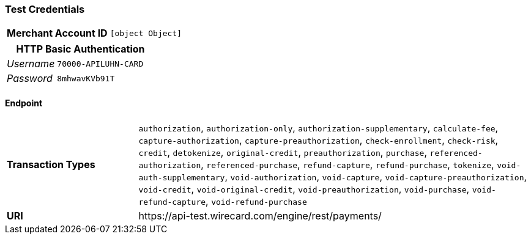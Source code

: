 === Test Credentials
[cols="1v,2"]
|===
h| Merchant Account ID | `[object Object]`
|===

[cols="1v,2"]
|===
2+|HTTP Basic Authentication

e| Username | `70000-APILUHN-CARD`
e| Password | `8mhwavKVb91T`
|===

==== Endpoint

[cols="1v,3"]
|===
s| Transaction Types | `authorization`, `authorization-only`, `authorization-supplementary`, `calculate-fee`, `capture-authorization`, `capture-preauthorization`, `check-enrollment`, `check-risk`, `credit`, `detokenize`, `original-credit`, `preauthorization`, `purchase`, `referenced-authorization`, `referenced-purchase`, `refund-capture`, `refund-purchase`, `tokenize`, `void-auth-supplementary`, `void-authorization`, `void-capture`, `void-capture-preauthorization`, `void-credit`, `void-original-credit`, `void-preauthorization`, `void-purchase`, `void-refund-capture`, `void-refund-purchase`
s| URI | \https://api-test.wirecard.com/engine/rest/payments/
|===


